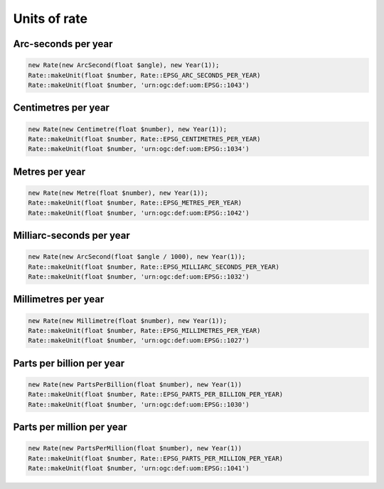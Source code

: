 Units of rate
=============

Arc-seconds per year
--------------------


.. code-block:: php

    new Rate(new ArcSecond(float $angle), new Year(1));
    Rate::makeUnit(float $number, Rate::EPSG_ARC_SECONDS_PER_YEAR)
    Rate::makeUnit(float $number, 'urn:ogc:def:uom:EPSG::1043')

Centimetres per year
--------------------


.. code-block:: php

    new Rate(new Centimetre(float $number), new Year(1));
    Rate::makeUnit(float $number, Rate::EPSG_CENTIMETRES_PER_YEAR)
    Rate::makeUnit(float $number, 'urn:ogc:def:uom:EPSG::1034')

Metres per year
---------------


.. code-block:: php

    new Rate(new Metre(float $number), new Year(1));
    Rate::makeUnit(float $number, Rate::EPSG_METRES_PER_YEAR)
    Rate::makeUnit(float $number, 'urn:ogc:def:uom:EPSG::1042')

Milliarc-seconds per year
-------------------------


.. code-block:: php

    new Rate(new ArcSecond(float $angle / 1000), new Year(1));
    Rate::makeUnit(float $number, Rate::EPSG_MILLIARC_SECONDS_PER_YEAR)
    Rate::makeUnit(float $number, 'urn:ogc:def:uom:EPSG::1032')

Millimetres per year
--------------------


.. code-block:: php

    new Rate(new Millimetre(float $number), new Year(1));
    Rate::makeUnit(float $number, Rate::EPSG_MILLIMETRES_PER_YEAR)
    Rate::makeUnit(float $number, 'urn:ogc:def:uom:EPSG::1027')

Parts per billion per year
--------------------------


.. code-block:: php

    new Rate(new PartsPerBillion(float $number), new Year(1))
    Rate::makeUnit(float $number, Rate::EPSG_PARTS_PER_BILLION_PER_YEAR)
    Rate::makeUnit(float $number, 'urn:ogc:def:uom:EPSG::1030')


Parts per million per year
--------------------------


.. code-block:: php

    new Rate(new PartsPerMillion(float $number), new Year(1))
    Rate::makeUnit(float $number, Rate::EPSG_PARTS_PER_MILLION_PER_YEAR)
    Rate::makeUnit(float $number, 'urn:ogc:def:uom:EPSG::1041')



